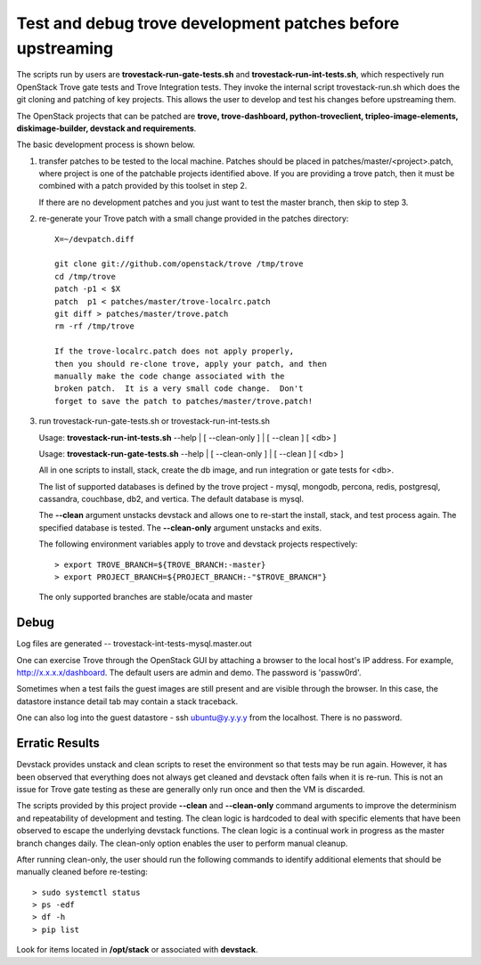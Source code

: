 Test and debug trove development patches before upstreaming
===========================================================

The scripts run by users are **trovestack-run-gate-tests.sh**
and **trovestack-run-int-tests.sh**, which respectively run OpenStack
Trove gate tests and Trove Integration tests.  They invoke
the internal script trovestack-run.sh which does the git cloning
and patching of key projects.  This allows the user to develop
and test his changes before upstreaming them.

The OpenStack projects that can be patched are
**trove, trove-dashboard,
python-troveclient, tripleo-image-elements, diskimage-builder,
devstack and requirements**.

The basic development process is shown below.

1) transfer patches to be tested to the local machine.  Patches 
   should be placed in patches/master/<project>.patch, where project is
   one of the patchable projects identified above.  If you are providing
   a trove patch, then it must be combined with a patch provided by
   this toolset in step 2.

   If there are no development patches and you just want to test
   the master branch, then skip to step 3.

2) re-generate your Trove patch with a small change provided
   in the patches directory::

     X=~/devpatch.diff

     git clone git://github.com/openstack/trove /tmp/trove
     cd /tmp/trove
     patch -p1 < $X
     patch  p1 < patches/master/trove-localrc.patch
     git diff > patches/master/trove.patch
     rm -rf /tmp/trove

     If the trove-localrc.patch does not apply properly,
     then you should re-clone trove, apply your patch, and then
     manually make the code change associated with the
     broken patch.  It is a very small code change.  Don't
     forget to save the patch to patches/master/trove.patch!

3) run trovestack-run-gate-tests.sh or trovestack-run-int-tests.sh

   Usage: **trovestack-run-int-tests.sh** --help | [ --clean-only ] | [ --clean ] [ <db> ]

   Usage: **trovestack-run-gate-tests.sh** --help | [ --clean-only ] | [ --clean ] [ <db> ]

   All in one scripts to install, stack, create the db image, and run integration or gate tests for <db>.

   The list of supported databases is defined by the trove project - mysql, mongodb,
   percona, redis, postgresql, cassandra, couchbase, db2, and vertica.  The default
   database is mysql.

   The **--clean** argument unstacks devstack and allows one to re-start the install, stack,
   and test process again.  The specified database is tested.  The **--clean-only** argument
   unstacks and exits.

   The following environment variables apply to trove and devstack projects respectively::

     > export TROVE_BRANCH=${TROVE_BRANCH:-master}
     > export PROJECT_BRANCH=${PROJECT_BRANCH:-"$TROVE_BRANCH"}

   The only supported branches are stable/ocata and master

Debug
-----

Log files are generated -- trovestack-int-tests-mysql.master.out

One can exercise Trove through the OpenStack GUI by attaching
a browser to the local host's IP address.  For example,
http://x.x.x.x/dashboard. The default users are admin and
demo.  The password is 'passw0rd'.

Sometimes when a test fails the guest images are still present
and are visible through the browser.  In this case, the datastore
instance detail tab may contain a stack traceback.

One can also log into the guest datastore - ssh ubuntu@y.y.y.y
from the localhost.  There is no password.


Erratic Results
---------------

Devstack provides unstack and clean scripts to reset the environment
so that tests may be run again.  However, it has been observed
that everything does not always get cleaned and devstack often
fails when it is re-run.  This is not an issue for Trove gate
testing as these are generally only run once and then the VM is discarded.

The scripts provided by this project provide **--clean** and **--clean-only**
command arguments to improve the determinism and repeatability of development
and testing.  The clean logic is hardcoded to deal with specific elements that
have been observed to escape the underlying devstack functions.  The clean
logic is a continual work in progress as the master branch changes daily.
The clean-only option enables the user to perform manual cleanup.

After running clean-only, the user should run the following commands to
identify additional elements that should be manually cleaned before re-testing::

  > sudo systemctl status
  > ps -edf
  > df -h
  > pip list

Look for items located in **/opt/stack** or associated with **devstack**.
